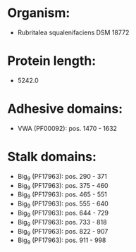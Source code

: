 * Organism:
- Rubritalea squalenifaciens DSM 18772
* Protein length:
- 5242.0
* Adhesive domains:
- VWA (PF00092): pos. 1470 - 1632
* Stalk domains:
- Big_9 (PF17963): pos. 290 - 371
- Big_9 (PF17963): pos. 375 - 460
- Big_9 (PF17963): pos. 465 - 551
- Big_9 (PF17963): pos. 555 - 640
- Big_9 (PF17963): pos. 644 - 729
- Big_9 (PF17963): pos. 733 - 818
- Big_9 (PF17963): pos. 822 - 907
- Big_9 (PF17963): pos. 911 - 998


